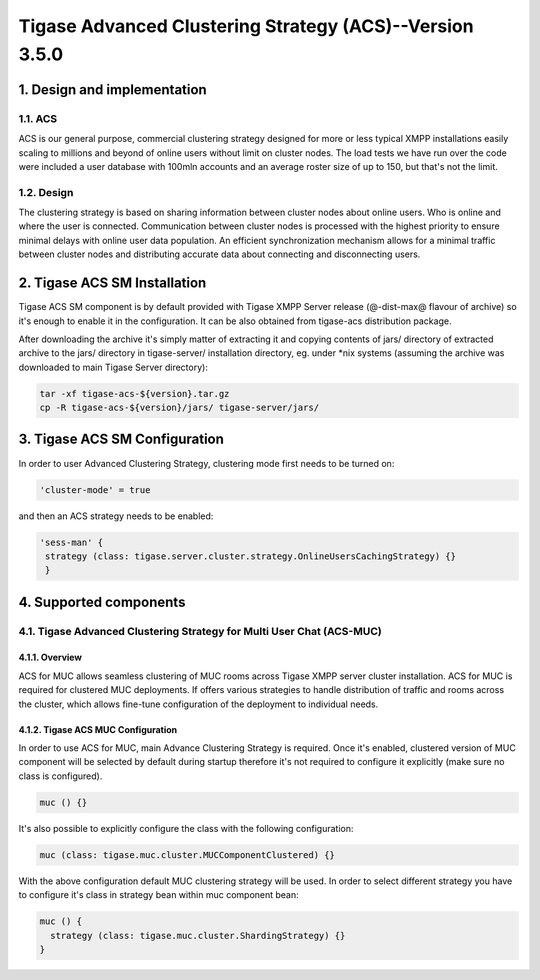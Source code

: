 
===========================================================
Tigase Advanced Clustering Strategy (ACS)--Version 3.5.0
===========================================================

1. Design and implementation
============================

1.1. ACS
--------

ACS is our general purpose, commercial clustering strategy designed for more or less typical XMPP installations easily scaling to millions and beyond of online users without limit on cluster nodes. The load tests we have run over the code were included a user database with 100mln accounts and an average roster size of up to 150, but that\'s not the limit.

1.2. Design
-----------
The clustering strategy is based on sharing information between cluster nodes about online users. Who is online and where the user is connected. Communication between cluster nodes is processed with the highest priority to ensure minimal delays with online user data population. An efficient synchronization mechanism allows for a minimal traffic between cluster nodes and distributing accurate data about connecting and disconnecting users.

2. Tigase ACS SM Installation
=============================

Tigase ACS SM component is by default provided with Tigase XMPP Server release (@-dist-max@ flavour of archive) so it\'s enough to enable it in the configuration. It can be also obtained from tigase-acs distribution package.

After downloading the archive it\'s simply matter of extracting it and copying contents of jars/ directory of extracted archive to the jars/ directory in tigase-server/ installation directory, eg. under \*nix systems (assuming the archive was downloaded to main Tigase Server directory):

.. code-block:: bash

   tar -xf tigase-acs-${version}.tar.gz
   cp -R tigase-acs-${version}/jars/ tigase-server/jars/

3. Tigase ACS SM Configuration
==============================

In order to user Advanced Clustering Strategy, clustering mode first needs to be turned on:

.. code-block:: bash

   'cluster-mode' = true

and then an ACS strategy needs to be enabled:

.. code-block:: bash

   'sess-man' {
    strategy (class: tigase.server.cluster.strategy.OnlineUsersCachingStrategy) {}
    }

4. Supported components
=======================

4.1. Tigase Advanced Clustering Strategy for Multi User Chat (ACS-MUC)
----------------------------------------------------------------------

4.1.1. Overview
^^^^^^^^^^^^^^^

ACS for MUC allows seamless clustering of MUC rooms across Tigase XMPP server cluster installation. ACS for MUC is required for clustered MUC deployments. If offers various strategies to handle distribution of traffic and rooms across the cluster, which allows fine-tune configuration of the deployment to individual needs.

4.1.2. Tigase ACS MUC Configuration
^^^^^^^^^^^^^^^^^^^^^^^^^^^^^^^^^^^
In order to use ACS for MUC, main Advance Clustering Strategy is required. Once it\'s enabled, clustered version of MUC component will be selected by default during startup therefore it\'s not required to configure it explicitly (make sure no class is configured).

.. code-block:: bash

   muc () {}

It\'s also possible to explicitly configure the class with the following configuration:

.. code-block:: bash

   muc (class: tigase.muc.cluster.MUCComponentClustered) {}

With the above configuration default MUC clustering strategy will be used. In order to select different strategy you have to configure it\'s class in strategy bean within muc component bean:

.. code-block:: bash

   muc () {
     strategy (class: tigase.muc.cluster.ShardingStrategy) {}
   }


